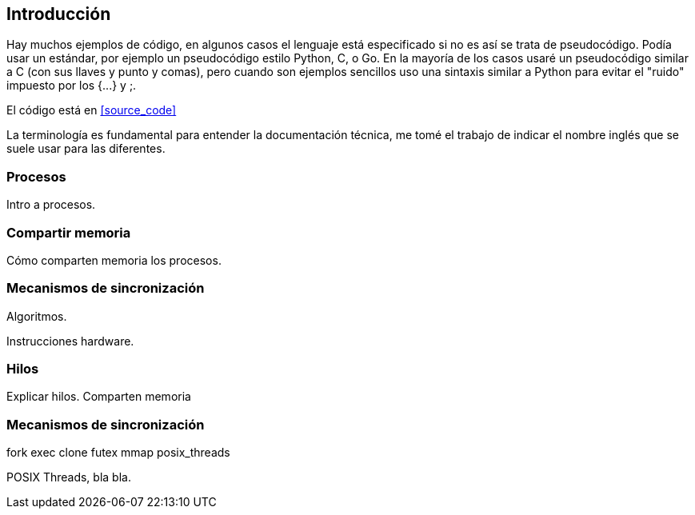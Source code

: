 
== Introducción


Hay muchos ejemplos de código, en algunos casos el lenguaje está especificado si no es así se trata de pseudocódigo. Podía usar un estándar, por ejemplo un pseudocódigo estilo Python, C, o Go. En la mayoría de los casos usaré un pseudocódigo similar a C (con sus llaves y punto y comas), pero cuando son ejemplos sencillos uso una sintaxis similar a Python para evitar el "ruido" impuesto por los +{...}+ y +;+.

El código está en <<source_code>>


La terminología es fundamental para entender la documentación técnica, me tomé el trabajo de indicar el nombre inglés que se suele usar para las diferentes.

////

http://talks.golang.org/2012/waza.slide#6
Concurrency
Programming as the composition of independently executing processes.
(Processes in the general sense, not Linux processes. Famously hard to define.)

Parallelism
Programming as the simultaneous execution of (possibly related) computations.

Concurrency vs. parallelism
Concurrency is about dealing with lots of things at once.
Parallelism is about doing lots of things at once.
Not the same, but related.
Concurrency is about structure, parallelism is about execution.
Concurrency provides a way to structure a solution to solve a problem that may (but not necessarily) be parallelizable.

Conclusion
Concurrency is powerful.
Concurrency is not parallelism.
Concurrency enables parallelism.
Concurrency makes parallelism (and scaling and everything else) easy.


https://existentialtype.wordpress.com/2011/03/17/parallelism-is-not-concurrency/
The first thing to understand is parallelism has nothing to do with concurrency.  Concurrency is concerned with nondeterministic composition of programs (or their components).  Parallelism is concerned with asymptotic efficiency of programs with deterministic behavior

////



=== Procesos

Intro a procesos.

=== Compartir memoria

Cómo comparten memoria los procesos.

=== Mecanismos de sincronización

Algoritmos.

Instrucciones hardware.


=== Hilos

Explicar hilos. Comparten memoria

=== Mecanismos de sincronización

fork
exec
clone
futex
mmap
posix_threads

POSIX Threads, bla bla.
